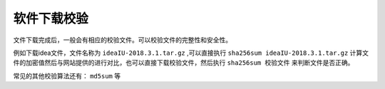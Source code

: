 
软件下载校验
=================

文件下载完成后，一般会有相应的校验文件。可以校验文件的完整性和安全性。

例如下载idea文件，文件名称为 ``ideaIU-2018.3.1.tar.gz`` ,可以直接执行 ``sha256sum ideaIU-2018.3.1.tar.gz`` 计算文件的加密值然后与网站提供的进行对比，也可以直接下载校验文件，然后执行 ``sha256sum 校验文件`` 来判断文件是否正确。
    
常见的其他校验算法还有： ``md5sum`` 等


